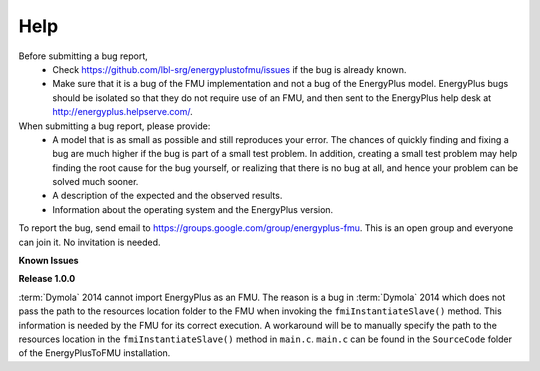 Help
====

Before submitting a bug report, 
 * Check https://github.com/lbl-srg/energyplustofmu/issues if the bug is already known. 
 * Make sure that it is a bug of the FMU implementation and not a bug of the EnergyPlus model. EnergyPlus bugs should be isolated so that they do not require use of an FMU, and then sent to the EnergyPlus help desk at http://energyplus.helpserve.com/.
 
When submitting a bug report, please provide:
 * A model that is as small as possible and still reproduces your error. The chances of quickly finding and fixing a bug are much higher if the bug is part of a small test problem. In addition, creating a small test problem may help finding the root cause for the bug yourself, or realizing that there is no bug at all, and hence your problem can be solved much sooner.
 * A description of the expected and the observed results.
 * Information about the operating system and the EnergyPlus version.

To report the bug, send email to https://groups.google.com/group/energyplus-fmu. This is an open group and everyone can join it. No invitation is needed. 

**Known Issues**

**Release 1.0.0**

:term:`Dymola` 2014 cannot import EnergyPlus as an FMU. The reason is a bug in :term:`Dymola` 2014 which does not pass the path to the resources location folder to the FMU when invoking the ``fmiInstantiateSlave()`` method. 
This information is needed by the FMU for its correct execution. A workaround will be to manually specify the path to the resources location in the ``fmiInstantiateSlave()`` method in ``main.c``. ``main.c`` can be found in the
``SourceCode`` folder of the EnergyPlusToFMU installation.

